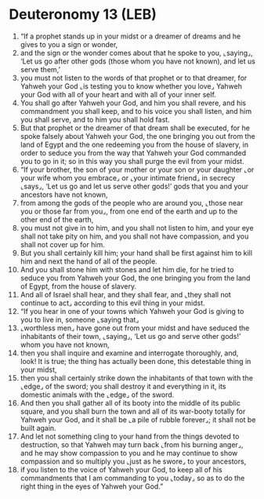 * Deuteronomy 13 (LEB)
:PROPERTIES:
:ID: LEB/05-DEU13
:END:

1. “If a prophet stands up in your midst or a dreamer of dreams and he gives to you a sign or wonder,
2. and the sign or the wonder comes about that he spoke to you, ⌞saying⌟, ‘Let us go after other gods (those whom you have not known), and let us serve them,’
3. you must not listen to the words of that prophet or to that dreamer, for Yahweh your God ⌞is testing you to know whether you love⌟ Yahweh your God with all of your heart and with all of your inner self.
4. You shall go after Yahweh your God, and him you shall revere, and his commandment you shall keep, and to his voice you shall listen, and him you shall serve, and to him you shall hold fast.
5. But that prophet or the dreamer of that dream shall be executed, for he spoke falsely about Yahweh your God, the one bringing you out from the land of Egypt and the one redeeming you from the house of slavery, in order to seduce you from the way that Yahweh your God commanded you to go in it; so in this way you shall purge the evil from your midst.
6. “If your brother, the son of your mother or your son or your daughter ⌞or your wife whom you embrace⌟ or ⌞your intimate friend⌟ in secrecy ⌞says⌟, ‘Let us go and let us serve other gods!’ gods that you and your ancestors have not known,
7. from among the gods of the people who are around you, ⌞those near you or those far from you⌟, from one end of the earth and up to the other end of the earth,
8. you must not give in to him, and you shall not listen to him, and your eye shall not take pity on him, and you shall not have compassion, and you shall not cover up for him.
9. But you shall certainly kill him; your hand shall be first against him to kill him and next the hand of all of the people.
10. And you shall stone him with stones and let him die, for he tried to seduce you from Yahweh your God, the one bringing you from the land of Egypt, from the house of slavery.
11. And all of Israel shall hear, and they shall fear, and ⌞they shall not continue to act⌟ according to this evil thing in your midst.
12. “If you hear in one of your towns which Yahweh your God is giving to you to live in, someone ⌞saying that⌟
13. ⌞worthless men⌟ have gone out from your midst and have seduced the inhabitants of their town, ⌞saying⌟, ‘Let us go and serve other gods!’ whom you have not known,
14. then you shall inquire and examine and interrogate thoroughly, and, look! It is true; the thing has actually been done, this detestable thing in your midst,
15. then you shall certainly strike down the inhabitants of that town with the ⌞edge⌟ of the sword; you shall destroy it and everything in it, its domestic animals with the ⌞edge⌟ of the sword.
16. And then you shall gather all of its booty into the middle of its public square, and you shall burn the town and all of its war-booty totally for Yahweh your God, and it shall be ⌞a pile of rubble forever⌟; it shall not be built again.
17. And let not something cling to your hand from the things devoted to destruction, so that Yahweh may turn back ⌞from his burning anger⌟, and he may show compassion to you and he may continue to show compassion and so multiply you ⌞just as he swore⌟ to your ancestors,
18. if you listen to the voice of Yahweh your God, to keep all of his commandments that I am commanding to you ⌞today⌟ so as to do the right thing in the eyes of Yahweh your God.”
